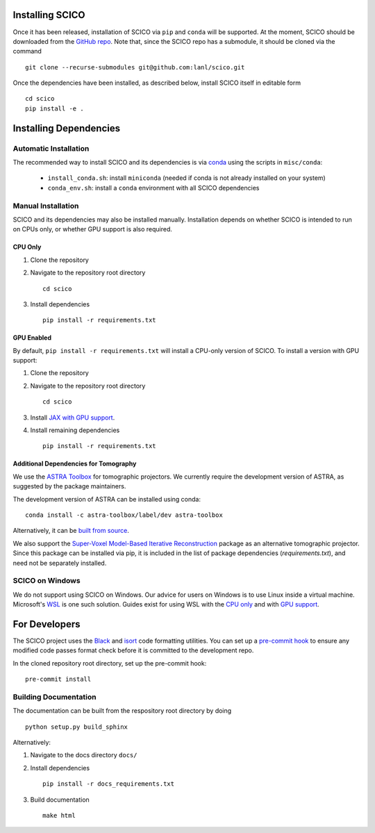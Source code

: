 Installing SCICO
================

..
   The simplest way to install the most recent release of SCICO from
   `PyPI <https://pypi.python.org/pypi/scico/>`_ is

   ::

       pip install scico


Once it has been released, installation of SCICO via ``pip`` and ``conda`` will be supported. At the moment, SCICO should be downloaded from the `GitHub repo <https://github.com/lanl/scico>`_. Note that, since the SCICO repo has a submodule, it should be cloned via the command

::

   git clone --recurse-submodules git@github.com:lanl/scico.git

Once the dependencies have been installed, as described below, install SCICO itself in editable form

::

   cd scico
   pip install -e .


Installing Dependencies
=======================

Automatic Installation
----------------------

The recommended way to install SCICO and its dependencies is via `conda <https://docs.conda.io/en/latest/>`_ using the scripts in ``misc/conda``:

  - ``install_conda.sh``: install ``miniconda`` (needed if conda is not already installed on your system)
  - ``conda_env.sh``: install a ``conda`` environment with all SCICO dependencies


Manual Installation
-------------------

SCICO and its dependencies may also be installed manually.  Installation depends on whether SCICO is intended to run on CPUs only, or whether GPU support is also required.

CPU Only
########

1. Clone the repository

2. Navigate to the repository root directory

   ::

      cd scico

3. Install dependencies

   ::

      pip install -r requirements.txt



GPU Enabled
###########

By default, ``pip install -r requirements.txt`` will install a CPU-only version of SCICO. To install a version with GPU support:

1. Clone the repository

2. Navigate to the repository root directory

   ::

      cd scico

3. Install `JAX with GPU support <https://github.com/google/jax#installation>`_.

4. Install remaining dependencies

   ::

      pip install -r requirements.txt


Additional Dependencies for Tomography
######################################

We use the `ASTRA Toolbox <https://www.astra-toolbox.com/>`_ for tomographic projectors. We currently require the development version of ASTRA, as suggested by the package maintainers.

The development version of ASTRA can be installed using conda:

::

   conda install -c astra-toolbox/label/dev astra-toolbox

Alternatively, it can be `built from source <https://www.astra-toolbox.com/docs/install.html#for-python>`_.

We also support the `Super-Voxel Model-Based Iterative Reconstruction <https://svmbir.readthedocs.io/en/latest/>`_ package as an alternative tomographic projector. Since this package can be installed via pip, it is
included in the list of package dependencies (`requirements.txt`), and need
not be separately installed.



SCICO on Windows
----------------

We do not support using SCICO on Windows. Our advice for users on Windows is to use Linux inside a virtual machine. Microsoft's `WSL <https://docs.microsoft.com/en-us/windows/wsl/about>`_ is one such solution. Guides exist for using WSL with the `CPU only <https://docs.microsoft.com/en-us/windows/wsl/install-win10>`_ and with `GPU support <https://docs.microsoft.com/en-us/windows/win32/direct3d12/gpu-cuda-in-wsl>`_.


For Developers
==============

The SCICO project uses the `Black <https://black.readthedocs.io/en/stable/>`_
and `isort <https://pypi.org/project/isort/>`_ code formatting utilities.
You can set up a `pre-commit hook <https://pre-commit.com>`_ to ensure any modified code passes format check before it is committed to the development repo.

In the cloned repository root directory, set up the pre-commit hook:

::

   pre-commit install



Building Documentation
----------------------

The documentation can be built from the respository root directory by doing

::

   python setup.py build_sphinx

Alternatively:

1. Navigate to the docs directory ``docs/``

2. Install dependencies

   ::

      pip install -r docs_requirements.txt

3. Build documentation

   ::

      make html
